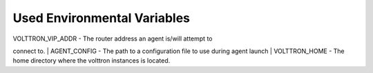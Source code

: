 Used Environmental Variables
============================

| VOLTTRON\_VIP\_ADDR - The router address an agent is/will attempt to
connect to.
| AGENT\_CONFIG - The path to a configuration file to use during agent
launch
| VOLTTRON\_HOME - The home directory where the volttron instances is
located.
